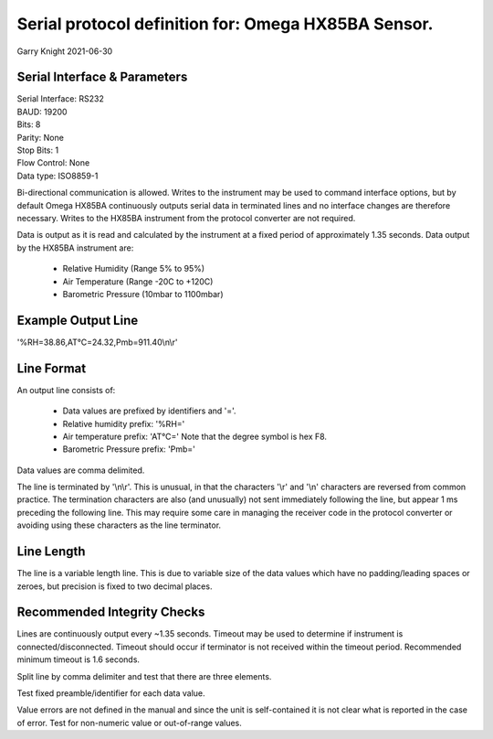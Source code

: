 ====================================================
Serial protocol definition for: Omega HX85BA Sensor.
====================================================

Garry Knight
2021-06-30

Serial Interface & Parameters
=============================

| Serial Interface: RS232
| BAUD: 19200
| Bits: 8
| Parity: None
| Stop Bits: 1
| Flow Control: None
| Data type: ISO8859-1

Bi-directional communication is allowed.
Writes to the instrument may be used to command interface options, but by default Omega HX85BA continuously outputs serial data in terminated lines and no interface changes are therefore necessary.
Writes to the HX85BA instrument from the protocol converter are not required.

Data is output as it is read and calculated by the instrument at a fixed period of approximately 1.35 seconds.
Data output by the HX85BA instrument are:

    - Relative Humidity (Range 5% to 95%)
    - Air Temperature (Range -20C to +120C)
    - Barometric Pressure (10mbar to 1100mbar)

Example Output Line
===================

'%RH=38.86,AT°C=24.32,Pmb=911.40\\n\\r'

Line Format
===========

An output line consists of:

    - Data values are prefixed by identifiers and '='.
    - Relative humidity prefix: '%RH='
    - Air temperature prefix: 'AT°C='
      Note that the degree symbol is hex F8.
    - Barometric Pressure prefix: 'Pmb='

Data values are comma delimited.

The line is terminated by '\\n\\r'.
This is unusual, in that the characters '\\r' and '\\n' characters are reversed from common practice.
The termination characters are also (and unusually) not sent immediately following the line, but appear 1 ms preceding the following line.
This may require some care in managing the receiver code in the protocol converter or avoiding using these characters as the line terminator.

Line Length
===========

The line is a variable length line.
This is due to variable size of the data values which have no padding/leading spaces or zeroes, but precision is fixed to two decimal places.

Recommended Integrity Checks
============================

Lines are continuously output every ~1.35 seconds.
Timeout may be used to determine if instrument is connected/disconnected.
Timeout should occur if terminator is not received within the timeout period.
Recommended minimum timeout is 1.6 seconds.

Split line by comma delimiter and test that there are three elements.

Test fixed preamble/identifier for each data value.

Value errors are not defined in the manual and since the unit is self-contained it is not clear what is reported in the case of error.
Test for non-numeric value or out-of-range values.
